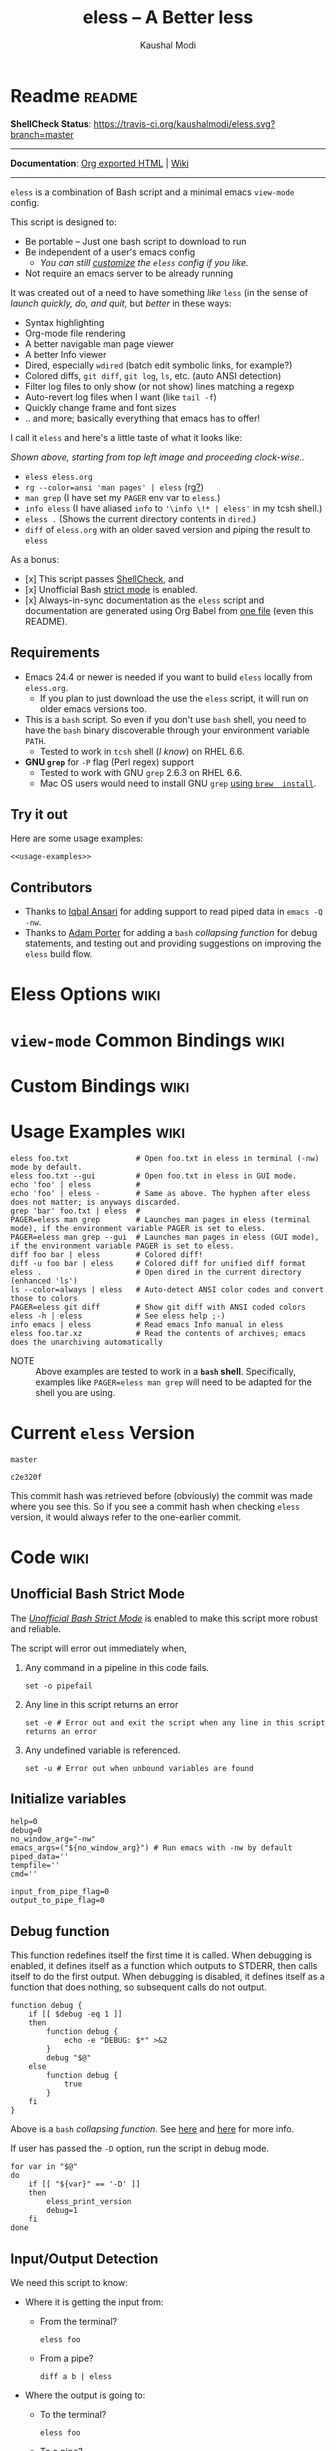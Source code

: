 # Time-stamp: <2018-02-14 01:16:44 kmodi>
#+title: eless -- A Better less
#+author: Kaushal Modi

#+texinfo_dir_category: Emacs
#+texinfo_dir_title: Eless: (eless).
#+texinfo_dir_desc: Use emacs view-mode as less

# https://raw.githubusercontent.com/magit/magit/master/Documentation/magit.org
# #+texinfo_deffn: t
# #+texinfo_class: info+

#+html_head: <link href="https://maxcdn.bootstrapcdn.com/bootstrap/3.3.7/css/bootstrap.min.css" rel="stylesheet">
#+html_head: <link href='http://fonts.googleapis.com/css?family=Source+Code+Pro' rel='stylesheet' type='text/css'>
#+html_head: <link href="https://cdn.rawgit.com/kaushalmodi/.emacs.d/master/misc/css/leuven_theme.css" rel="stylesheet">
#+html_head: <link href="https://cdn.rawgit.com/kaushalmodi/.emacs.d/master/misc/css/bootstrap.extra.css" rel="stylesheet">

# Make the tangled shell scripts executables
#+property: header-args:shell :shebang "#!/usr/bin/env bash"

#+macro: issue =eless= issue #[[https://github.com/kaushalmodi/eless/issues/$1][$1]]

* Readme                                                             :readme:
:PROPERTIES:
:EXPORT_FILE_NAME: README
:EXPORT_TITLE: Eless - A Better Less
:END:
*ShellCheck Status*: [[https://travis-ci.org/kaushalmodi/eless][https://travis-ci.org/kaushalmodi/eless.svg?branch=master]]
# #+begin_export md
# [![ShellCheck Status](https://travis-ci.org/kaushalmodi/eless.svg?branch=master)](https://travis-ci.org/kaushalmodi/eless)
# #+end_export
-----

*Documentation*: [[https://kaushalmodi.github.io/eless/][Org exported HTML]] | [[https://github.com/kaushalmodi/eless/wiki][Wiki]]

-----

=eless= is a combination of Bash script and a minimal emacs =view-mode= config.

This script is designed to:

- Be portable -- Just one bash script to download to run
- Be independent of a user's emacs config
  - /You can still [[https://github.com/kaushalmodi/eless/wiki/Code-Explanation#user-config-override][customize]] the =eless= config if you like./
- Not require an emacs server to be already running

It was created out of a need to have something /like/ =less= (in the sense of
/launch quickly, do, and quit/, but /better/ in these ways:

- Syntax highlighting
- Org-mode file rendering
- A better navigable man page viewer
- A better Info viewer
- Dired, especially =wdired= (batch edit symbolic links, for
  example?)
- Colored diffs, =git diff=, =git log=, =ls=, etc. (auto ANSI detection)
- Filter log files to only show (or not show) lines matching a regexp
- Auto-revert log files when I want (like =tail -f=)
- Quickly change frame and font sizes
- .. and more; basically everything that emacs has to offer!

I call it =eless= and here's a little taste of what it looks like:

[[https://raw.githubusercontent.com/kaushalmodi/eless/master/docs/images/eless-examples.png][https://raw.githubusercontent.com/kaushalmodi/eless/master/docs/images/eless-examples.png]]

/Shown above, starting from top left image and proceeding clock-wise../
- =eless eless.org=
- =rg --color=ansi 'man pages' | eless= (rg[[https://github.com/BurntSushi/ripgrep][?]])
- =man grep= (I have set my =PAGER= env var to =eless=.)
- =info eless= (I have aliased =info= to ='\info \!* | eless'= in my
  tcsh shell.)
- =eless .= (Shows the current directory contents in =dired=.)
- =diff= of =eless.org= with an older saved version and piping the
  result to =eless=

As a bonus:

- [x] This script passes [[http://www.shellcheck.net][ShellCheck]], and
- [x] Unofficial Bash [[http://redsymbol.net/articles/unofficial-bash-strict-mode][strict mode]] is enabled.
- [x] Always-in-sync documentation as the =eless= script and
  documentation are generated using Org Babel from [[https://github.com/kaushalmodi/eless/blob/master/eless.org][one file]] (even this
  README).
** Requirements
:PROPERTIES:
:CUSTOM_ID: requirements
:END:
- Emacs 24.4 or newer is needed if you want to build =eless= locally
  from =eless.org=.
  - If you plan to just download the use the =eless= script, it will
    run on older emacs versions too.
- This is a =bash= script. So even if you don't use =bash= shell, you
  need to have the =bash= binary discoverable through your environment
  variable =PATH=.
  - Tested to work in =tcsh= shell (/I know/) on RHEL 6.6.
- *GNU =grep=* for =-P= flag (Perl regex) support
  - Tested to work with GNU =grep= 2.6.3 on RHEL 6.6.
  - Mac OS users would need to install GNU =grep= [[https://apple.stackexchange.com/a/193300][using =brew
    install=]].
** Try it out
:PROPERTIES:
:CUSTOM_ID: try-it-out
:END:
Here are some usage examples:
#+begin_src shell :noweb yes
<<usage-examples>>
#+end_src
** Contributors
:PROPERTIES:
:CUSTOM_ID: contributors
:END:
- Thanks to [[https://github.com/iqbalansari][Iqbal Ansari]] for adding support to read piped data in
  =emacs -Q -nw=.
- Thanks to [[https://github.com/alphapapa][Adam Porter]] for adding a =bash= /collapsing function/ for
  debug statements, and testing out and providing suggestions on
  improving the =eless= build flow.
* Eless Options                                                        :wiki:
:PROPERTIES:
:EXPORT_FILE_NAME: eless Options
:END:
# Do "C-c '" in the below block to edit the org table
#+begin_src org :noweb-ref eless-options :exports results :results output replace
|--------+--------------------------|
| Option | Description              |
|--------+--------------------------|
| -h     | Show this help  and quit |
| --gui  | Run emacs in GUI mode    |
| -V     | Print version and quit   |
| -D     | Run with debug messages  |
|--------+--------------------------|
#+end_src
* =view-mode= Common Bindings                                          :wiki:
:PROPERTIES:
:EXPORT_FILE_NAME: view-mode Common Bindings
:END:
#+begin_src org :noweb-ref view-mode-common-bindings :exports results :results output replace
|--------------+------------------------------------------------------------------------------|
| Binding      | Description                                                                  |
|--------------+------------------------------------------------------------------------------|
| SPC          | Scroll forward 'page size' lines. With prefix scroll forward prefix lines.   |
| DEL or S-SPC | Scroll backward 'page size' lines. With prefix scroll backward prefix lines. |
|              | (If your terminal does not support this, use xterm instead or using C-h.)    |
| RET          | Scroll forward one line. With prefix scroll forward prefix line(s).          |
| y            | Scroll backward one line. With prefix scroll backward prefix line(s).        |
| s            | Do forward incremental search.                                               |
| r            | Do reverse incremental search.                                               |
| e            | Quit the 'view-mode' and use that emacs session as usual to modify           |
|              | the opened file if needed.                                                   |
|--------------+------------------------------------------------------------------------------|
#+end_src
* Custom Bindings                                                      :wiki:
:PROPERTIES:
:EXPORT_FILE_NAME: eless Custom Bindings
:END:
#+begin_src org :noweb-ref custom-bindings :exports results :results output replace
|--------------+------------------------------------------------------------|
| Binding      | Description                                                |
|--------------+------------------------------------------------------------|
| ! or K       | Delete lines matching regexp                               |
| & or k       | Keep lines matching regexp                                 |
| 0            | Delete this window                                         |
| 1            | Keep only this window                                      |
| A            | Auto-revert Tail Mode (like tail -f on current buffer)     |
| D            | Dired                                                      |
| N            | Next error (next line in *occur*)                          |
| P            | Previous error (previous line in *occur*)                  |
| a            | Auto-revert Mode                                           |
| g or F5      | Revert buffer (probably after keep/delete lines)           |
| n            | Next line                                                  |
| o            | Occur                                                      |
| p            | Previous line                                              |
| q            | Quit emacs if at most one buffer is open, else kill buffer |
| t            | Toggle line truncation                                     |
| = or + or -  | Adjust font size (in GUI mode)                             |
| C-down/up    | Inc/Dec frame height (in GUI mode)                         |
| C-right/left | Inc/Dec frame width (in GUI mode)                          |
|--------------+------------------------------------------------------------|
#+end_src
* Usage Examples                                                       :wiki:
:PROPERTIES:
:EXPORT_FILE_NAME: Usage Examples
:END:
#+begin_src shell :noweb-ref usage-examples
eless foo.txt               # Open foo.txt in eless in terminal (-nw) mode by default.
eless foo.txt --gui         # Open foo.txt in eless in GUI mode.
echo 'foo' | eless          #
echo 'foo' | eless -        # Same as above. The hyphen after eless does not matter; is anyways discarded.
grep 'bar' foo.txt | eless  #
PAGER=eless man grep        # Launches man pages in eless (terminal mode), if the environment variable PAGER is set to eless.
PAGER=eless man grep --gui  # Launches man pages in eless (GUI mode), if the environment variable PAGER is set to eless.
diff foo bar | eless        # Colored diff!
diff -u foo bar | eless     # Colored diff for unified diff format
eless .                     # Open dired in the current directory (enhanced 'ls')
ls --color=always | eless   # Auto-detect ANSI color codes and convert those to colors
PAGER=eless git diff        # Show git diff with ANSI coded colors
eless -h | eless            # See eless help ;-)
info emacs | eless          # Read emacs Info manual in eless
eless foo.tar.xz            # Read the contents of archives; emacs does the unarchiving automatically
#+end_src
- NOTE :: Above examples are tested to work in a *=bash=
          shell*. Specifically, examples like ~PAGER=eless man grep~
          will need to be adapted for the shell you are using.
* Current =eless= Version
# Using noweb is a nifty way to do sort of search/replace in all code blocks.
#+begin_src text :noweb-ref version
master
#+end_src
#+begin_src text :exports none :noweb-ref git-repo
https://github.com/kaushalmodi/eless
#+end_src

# Get the current commit hash
# To update manually , put the point in the below source block
# and hit "C-c C-c" to update the git-hash source block -
# https://emacs.stackexchange.com/a/13352/115
#+begin_src shell :exports results :results output code :results_switches ":noweb-ref git-hash"
git rev-parse HEAD | head -c 7
#+end_src
#+results:
#+BEGIN_SRC shell :noweb-ref git-hash
c2e320f
#+END_SRC
This commit hash was retrieved before (obviously) the commit was made
where you see this. So if you see a commit hash when checking =eless=
version, it would always refer to the one-earlier commit.
* Code                                                                 :wiki:
:PROPERTIES:
:EXPORT_FILE_NAME: Code Explanation
:HEADER-ARGS: :tangle eless
:END:
** Script Header                                                   :noexport:
#+begin_src shell :noweb yes :exports none

# Version: <<version>>

# This script uses the unofficial strict mode as explained in
# http://redsymbol.net/articles/unofficial-bash-strict-mode
#
# Also checks have been done with www.shellcheck.net to have a level of
# confidence that this script will be free of loopholes.. or is it? :)
#
# This file is tangled from <<git-repo>>/blob/<<version>>/eless.org
#   Do NOT edit this manually.
#+end_src

#+begin_src shell :noweb yes :exports none
eless_version='<<version>>'
eless_git_hash='<<git-hash>>'
#+end_src
** Help String                                                     :noexport:
#+begin_src shell :noweb yes :exports none
h="
Script to run emacs in view-mode with some sane defaults in attempt to replace
less, diff, man, (probably ls too).

,* Options to this script
<<eless-options>>

,* Common bindings in 'view-mode'
<<view-mode-common-bindings>>

,** Custom bindings
<<custom-bindings>>

,** Do 'C-h b' and search for 'view-mode' to see more bindings in this mode.

,* Set the environment variable PAGER to 'eless' to use it for viewing man pages.
  'man grep' will then show the grep man page in eless.

,* Usage Examples

    <<usage-examples>>
"
#+end_src
** Unofficial Bash Strict Mode
The [[http://redsymbol.net/articles/unofficial-bash-strict-mode/][/Unofficial Bash Strict Mode/]] is enabled to make this script more
robust and reliable.

The script will error out immediately when,
1. Any command in a pipeline in this code fails.
 #+begin_src shell
set -o pipefail
#+end_src
2. Any line in this script returns an error
 #+begin_src shell :padline no
set -e # Error out and exit the script when any line in this script returns an error
#+end_src
3. Any undefined variable is referenced.
 #+begin_src shell :padline no
set -u # Error out when unbound variables are found
#+end_src

#+begin_src shell :exports none
# IFS=$'\n\t' # Separate fields in a sequence only at newlines and tab characters
IFS=$' ' # Separate each field in a sequence at space characters
#+end_src
** Initialize variables
#+begin_src shell
help=0
debug=0
no_window_arg="-nw"
emacs_args=("${no_window_arg}") # Run emacs with -nw by default
piped_data=''
tempfile=''
cmd=''

input_from_pipe_flag=0
output_to_pipe_flag=0
#+end_src
** Debug function
This function redefines itself the first time it is called.  When
debugging is enabled, it defines itself as a function which outputs to
STDERR, then calls itself to do the first output.  When debugging is
disabled, it defines itself as a function that does nothing, so
subsequent calls do not output.
#+begin_src shell
function debug {
    if [[ $debug -eq 1 ]]
    then
        function debug {
            echo -e "DEBUG: $*" >&2
        }
        debug "$@"
    else
        function debug {
            true
        }
    fi
}
#+end_src
Above is a =bash= /collapsing function/. See [[http://wiki.bash-hackers.org/howto/collapsing_functions][here]] and [[https://github.com/kaushalmodi/eless/issues/13][here]] for more info.
#+begin_src shell :exports none :noweb yes
function eless_print_version {
    if [[ "${eless_version}" == "master" ]]
    then
        echo "Eless Version ${eless_git_hash} (commit hash of current master~1)"
        echo "<<git-repo>>/tree/${eless_version}"
    else
        echo "Eless Version ${eless_version}"
        echo "<<git-repo>>/tree/${eless_version}"
    fi
}
#+end_src

If user has passed the =-D= option, run the script in debug mode.

#+begin_src shell
for var in "$@"
do
    if [[ "${var}" == '-D' ]]
    then
        eless_print_version
        debug=1
    fi
done
#+end_src
** Input/Output Detection
:PROPERTIES:
:CUSTOM_ID: input-output-detection
:END:
We need this script to know:
- Where it is getting the input from:
  - From the terminal?
    #+begin_src shell :tangle no
    eless foo
    #+end_src
  - From a pipe?
    #+begin_src shell :tangle no
    diff a b | eless
    #+end_src
- Where the output is going to:
  - To the terminal?
    #+begin_src shell :tangle no
    eless foo
    #+end_src
  - To a pipe?
    #+begin_src shell :tangle no
    eless | grep foo
    #+end_src
    In this case, we do not do anything at the moment. See [[https://github.com/kaushalmodi/eless/issues/4][here]].

Below code determines that using =[[ -t 0 ]]= and =[[ -t 1]]=.
#+begin_src shell
# https://gist.github.com/davejamesmiller/1966557
if [[ -t 0 ]] # Script is called normally - Terminal input (keyboard) - interactive
then
    # eless foo
    # eless foo | cat -
    debug "--> Input from terminal"
    input_from_pipe_flag=0
else # Script is getting input from pipe or file - non-interactive
    # echo bar | eless foo
    # echo bar | eless foo | cat -
    piped_data="$(cat)"
    debug "--> Input from pipe/file"
    input_from_pipe_flag=1
fi

# http://stackoverflow.com/a/911213/1219634
if [[ -t 1 ]] # Output is going to the terminal
then
    # eless foo
    # echo bar | eless foo
    debug "    Output to terminal -->"
    output_to_pipe_flag=0
else # Output is going to a pipe, file?
    # eless foo | cat -
    # echo bar | eless foo | cat -
    debug "    Output to a pipe -->"
    output_to_pipe_flag=1
fi
#+end_src
** Parse options
We need to parse the arguments such that arguments specific to this
script like =-D= and =--gui= get consumed here, and the ones not known
to this script get passed to =emacs=.

=getopt= does not support ignoring undefined options. So the below
basic approach of looping through all the arguments ="$@"= is used.
#+begin_src shell :noweb yes
for var in "$@"
do
    debug "var : $var"

    if [[ "${var}" == '-D' ]]
    then
        : # Put just a colon to represent null operation # https://unix.stackexchange.com/a/133976/57923
          # Do not pass -D option to emacs.
    elif [[ "${var}" == '-V' ]]
    then
        eless_print_version
        exit 0
    elif [[ "${var}" == '-' ]]
    then
        : # Discard the '-'; it does nothing. (for the cases where a user might do "echo foo | eless -")
    elif [[ "${var}" == '-nw' ]]
    then
        : # Ignore the user-passed "-nw" option; we are adding it by default.
    elif [[ "${var}" == '-h' ]]  # Do not hijack --help; use that to show emacs help
    then
        help=1
    elif [[ "${var}" == '--gui' ]]
    then
        # Delete the ${no_window_arg} from ${emacs_args[@]} array if user passed "--gui" option
        # http://stackoverflow.com/a/16861932/1219634
        emacs_args=("${emacs_args[@]/${no_window_arg}}")
    else
        # Collect all other arguments passed to eless and forward them to emacs.
        emacs_args=("${emacs_args[@]}" "${var}")
    fi
done
#+end_src
** Print Help
If user asked for this script's help, just print it and exit with
success code.
#+begin_src shell
if [[ ${help} -eq 1 ]]
then
    eless_print_version
    echo "${h}"
    exit 0
fi
#+end_src

#+begin_src shell :exports none
debug "Raw Args                       : $*" # https://github.com/koalaman/shellcheck/wiki/SC2145
debug "Emacs Args                     : ${emacs_args[*]}"
debug "Pipe Contents (up to 10 lines) : $(echo "${piped_data}" | head -n 10)"
#+end_src
** Emacs with =-Q= in =view-mode=
:PROPERTIES:
:CUSTOM_ID: emacs-Q-view-mode-function
:END:
The =emacs_Q_view_mode= function is defined to launch emacs with a
customized =view-mode=.

/Refer to further sections below to see the elisp code referenced by
the =<<emacs-config>>= *noweb* placeholder in the
[[#emacs-configuration][Emacs Configuration]] section./
# :noweb no-export will prevent expansion of the <<noweb ref>> when
# exporting
#+begin_src shell :noweb no-export
function emacs_Q_view_mode {

    # Here $@ is the list of arguments passed specifically to emacs_Q_view_mode,
    # not to eless.
    debug "Args passed to emacs_Q_view_mode : $*"

    exec emacs -Q "$@" \
               --eval '(progn
                          <<emacs-config>>
                       )' 2>/dev/null </dev/tty
}
#+end_src
** Input/Output Scenarios
We saw in section [[#input-output-detection][Input/Output Detection]] how we detected if input was
coming from the /pipe/ or /stdin/ and if output was going to a /pipe/
or /stdout/. Now we make use of that information to call the
=emacs_Q_view_mode= function with the right arguments.
#+begin_src shell :noweb no-export
# Below if condition is reached if you try to do this:
#   eless foo.txt | grep bar .. Not allowed!
if [[ ${output_to_pipe_flag} -eq 1 ]]
then
    <<output-pipe>>
else
    # Below if condition is reached when you do this:
    #   grep 'foo' bar.txt | eless, or
    #   grep 'foo' bar.txt | eless -
    # i.e. Input to eless is coming through a pipe (from grep, in above example)
    if [[ ${input_from_pipe_flag} -eq 1 ]]
    then
        <<output-stdout--input-pipe>>
        # Below else condition is reached when you do this:
        #   eless foo.txt
    else
        <<output-stdout--input-stdin>>
    fi
fi
#+end_src
*** Output is going to a pipe
This scenario is not supported at the moment. There
[[https://github.com/kaushalmodi/eless/issues/4][is a plan to support it in future]] though.

For now, the =eless= script will exit with an error code if the output
is being piped to something else.
#+begin_src shell :noweb-ref output-pipe :tangle no
echo "This script is not supposed to send output to a pipe"
exit 1
#+end_src
*** Output is going to /stdout/, Input is coming from a pipe
=mktemp= requires the =-t= argument to specify the temporary file name
template on Mac OS (See {{{issue(18)}}}.)

*Note to Mac OS users*: Using the *GNU =grep=* version of =grep= is a
 requirement for =eless= to work on your systems (for the =-P= (Perl
 regex) support).
#+begin_src shell :noweb no-export :noweb-ref output-stdout--input-pipe :tangle no
tempfile="$(mktemp -t emacs-stdin-"$USER".XXXXXXX)" # https://github.com/koalaman/shellcheck/wiki/SC2086
debug "Temp File : $tempfile"
echo "${piped_data}" > "${tempfile}" # https://github.com/koalaman/shellcheck/wiki/SC2086

# Parse the first line of the piped data to check if it's a man page
first_line_piped_data=$(head -n 1 "${tempfile}")
debug "first_line_piped_data = ${first_line_piped_data}"

# The first line of man pages is assumed to be
#   FOO(1)  optional something something FOO(1)
# It is not mandatory for the below grep to always pass, so OR it with
# "true" so that "set -e" does not kill the script at this point.
# For some odd reason, the "BASH_BUILTINS" man page is just "builtins", so
# deal with that corner case.. faced this when trying to do "man read".
man_page=$(echo "${first_line_piped_data}" \
               | grep -Po '^([A-Za-z-_]+\([0-9]+\))(?=\s+.*?\1$)' \
               | sed -r 's/bash_builtins/builtins/I' \
               || true)

# The first line of Python package MODULE help is assumed to be
#   Help on package MODULE:
python_module_help=$(echo "${first_line_piped_data}" \
                         | grep -Po '^Help on package \K(.*)(?=:$)' \
                         || true)

# The first line of info manuals is assumed to be
#   /path/to/some.info or /path/to/some.info.gz
# It is not mandatory for the below grep to always pass, so OR it with
# "true" so that "set -e" does not kill the script at this point.
info_man=$(echo "${first_line_piped_data}" \
               | grep -Po '^(.*/)*\K[^/]+(?=\.info(\-[0-9]+)*(\.gz)*$)' \
               || true)

if [[ ! -z ${man_page} ]]
then
    <<man-page>>
elif [[ ! -z ${python_module_help} ]]
then
    <<python-module-help>>
elif [[ ! -z ${info_man} ]]
then
    <<info-manual>>
else # No man page or info manual detected
    <<neither-man-nor-info>>
fi
#+end_src
**** Input is piped from =man= command
#+begin_src shell :noweb-ref man-page :tangle no
# After setting PAGER variable to eless, try something like `man grep'.
# That will launch the man page in eless.
debug "Man Page = ${man_page}"

cmd="emacs_Q_view_mode \
             ${emacs_args[*]} \
             --eval '(progn
                       (man (downcase \"${man_page}\"))
                       ;; Below workaround is only for emacs 24.5.x and older releases
                       ;; where the man page takes some time to load.
                       ;; 1-second delay before killing the *scratch* window
                       ;; seems to be sufficient
                       (when (version<= emacs-version \"24.5.99\")
                          (sit-for 1))
                       (delete-window))'"
#+end_src
The =sit-for= hack is needed for emacs versions older than 25.x. It
was reported in [[https://github.com/kaushalmodi/eless/issues/3][this issue]].
**** Input is piped from a =modules= help in /IPython/
#+begin_src shell :noweb-ref python-module-help :tangle no
debug "Python Module = ${python_module_help}"

cmd="emacs_Q_view_mode \
             ${emacs_args[*]} \
             --eval '(progn
                       (man \"${tempfile}\")
                       ;; Below workaround is only for emacs 24.5.x and older releases
                       ;; where the man page takes some time to load.
                       ;; 1-second delay before killing the *scratch* window
                       ;; seems to be sufficient
                       (when (version<= emacs-version \"24.5.99\")
                          (sit-for 1))
                       (delete-window)
                       (rename-buffer \"${python_module_help}\"))'"
#+end_src
The =sit-for= hack is needed for emacs versions older than 25.x. It
was reported in [[https://github.com/kaushalmodi/eless/issues/3][this issue]].
**** Input is piped from =info= command
#+begin_src shell :noweb-ref info-manual :tangle no
# Try something like `info emacs | eless'.
# That will launch the Info manual in eless.
debug "Info Manual = ${info_man}"

cmd="emacs_Q_view_mode \
             ${emacs_args[*]} \
             --eval '(progn
                       (info (downcase \"${info_man}\")))'"
#+end_src
**** Input is piped from something else
This scenario could be anything, like:
#+begin_src shell :tangle no
diff a b | eless
grep 'foo' bar | eless
ls --color=always | eless
#+end_src

In that case, just open the =${tempfile}= saved from the =STDIN=
stream using =emacs_Q_view_mode=.
#+begin_src shell :noweb-ref neither-man-nor-info :tangle no
debug "No man page or info manual detected"

cmd="emacs_Q_view_mode ${tempfile} \
             ${emacs_args[*]} \
             --eval '(progn
                       (set-visited-file-name nil)
                       (rename-buffer \"*Stdin*\" :unique))'"
#+end_src
*** Output is going to /stdout/, Input is an argument to the script
#+begin_src shell :noweb-ref output-stdout--input-stdin :tangle no
cmd="emacs_Q_view_mode ${emacs_args[*]}"
#+end_src
** Eval and Cleanup
Finally we =eval= the constructed =${cmd}= variable.
#+begin_src shell
debug "Eless Command : $cmd"

eval "$cmd"
#+end_src
#+begin_src shell :exports none
if [[ ! -z "${tempfile}" ]] && [[ ${debug} -eq 0 ]]
then
    rm -f "${tempfile}"
fi

# References:
#  http://superuser.com/a/843744/209371
#  http://stackoverflow.com/a/15330784/1219634 - /dev/stdin (Kept just for
#    reference, not using this in this script any more.)
#  https://github.com/dj08/utils-generic/blob/master/eless
#+end_src
** Emacs Configuration
:PROPERTIES:
:HEADER-ARGS: :noweb-ref emacs-config :noweb-sep "\n\n"
:CUSTOM_ID: emacs-configuration
:END:
# :noweb-sep "\n\n" <- Inserts one empty line between noweb ref
# source blocks
Here is a "Do The Right Thing" config for =view-mode= that gets
loaded in the emacs instance launched in the [[#emacs-Q-view-mode-function][=emacs_Q_view_mode= function]].
*** General setup
#+begin_src emacs-lisp
;; Keep the default-directory to be the same from where
;; this script was launched from; useful during C-x C-f
(setq default-directory "'"$(pwd)"'/")

;; No clutter
(menu-bar-mode -1)
(if (fboundp (function tool-bar-mode)) (tool-bar-mode -1))

;; Show line and column numbers in the mode-line
(line-number-mode 1)
(column-number-mode 1)

(setq-default indent-tabs-mode nil) ;Use spaces instead of tabs for indentation
(setq x-select-enable-clipboard t)
(setq x-select-enable-primary t)
(setq save-interprogram-paste-before-kill t)
(setq require-final-newline t)
(setq visible-bell t)
(setq load-prefer-newer t)
(setq ediff-window-setup-function (function ediff-setup-windows-plain))

(setq org-src-fontify-natively t)       ;Syntax-highlight source blocks in org

(fset (quote yes-or-no-p) (quote y-or-n-p)) ;Use y or n instead of yes or no
#+end_src
*** Ido setup
#+begin_src emacs-lisp
(setq ido-save-directory-list-file nil) ;Do not save ido history
(ido-mode 1)
(setq ido-enable-flex-matching t)       ;Enable fuzzy search
(setq ido-everywhere t)
(setq ido-create-new-buffer (quote always)) ;Create a new buffer if no buffer matches substringv
(setq ido-use-filename-at-point (quote guess)) ;Find file at point using ido
(add-to-list (quote ido-ignore-buffers) "*Messages*")
#+end_src
*** Isearch setup
#+begin_src emacs-lisp
(setq isearch-allow-scroll t) ;Allow scrolling using isearch
;; DEL during isearch should edit the search string, not jump back to the previous result.
(define-key isearch-mode-map [remap isearch-delete-char] (function isearch-del-char))
#+end_src
*** Enable line truncation
#+begin_src emacs-lisp
;; Truncate long lines by default
(setq truncate-partial-width-windows nil) ;Respect the value of truncate-lines
(toggle-truncate-lines +1)
#+end_src
*** Highlight the current line
#+begin_src emacs-lisp
(global-hl-line-mode 1)
#+end_src
*** Custom functions
**** Keep/delete matching lines
#+begin_src emacs-lisp
(defun eless/keep-lines ()
  (interactive)
  (let ((inhibit-read-only t)) ;Ignore read-only status of buffer
    (save-excursion
      (goto-char (point-min))
      (call-interactively (function keep-lines)))))

(defun eless/delete-matching-lines ()
  (interactive)
  (let ((inhibit-read-only t)) ;Ignore read-only status of buffer
    (save-excursion
      (goto-char (point-min))
      (call-interactively (function delete-matching-lines)))))
#+end_src
**** Frame and font re-sizing
#+begin_src emacs-lisp
(defun eless/frame-width-half (double)
  (interactive "P")
  (let ((frame-resize-pixelwise t) ;Do not round frame sizes to character h/w
        (factor (if double 2 0.5)))
    (set-frame-size nil (round (* factor (frame-text-width))) (frame-text-height) :pixelwise)))
(defun eless/frame-width-double ()
  (interactive)
  (eless/frame-width-half :double))

(defun eless/frame-height-half (double)
  (interactive "P")
  (let ((frame-resize-pixelwise t) ;Do not round frame sizes to character h/w
        (factor (if double 2 0.5)))
    (set-frame-size nil  (frame-text-width) (round (* factor (frame-text-height))) :pixelwise)))
(defun eless/frame-height-double ()
  (interactive)
  (eless/frame-height-half :double))
#+end_src
**** Revert buffer in =view-mode=
#+begin_src emacs-lisp
(defun eless/revert-buffer-retain-view-mode ()
  (interactive)
  (let ((view-mode-state view-mode)) ;save the current state of view-mode
    (revert-buffer)
    (when view-mode-state
      (view-mode 1))))
#+end_src
**** Detect if =diff-mode= should be enabled
#+begin_src emacs-lisp
(defun eless/enable-diff-mode-maybe ()
  (let* ((max-line 10)                ;Search first MAX-LINE lines of the buffer
         (bound (save-excursion
                  (goto-char (point-min))
                  (forward-line max-line)
                  (point))))
    (save-excursion
      (let ((diff-mode-enable))
        (goto-char (point-min))
        (when (and ;First header line of unified/context diff begins with "--- "/"*** "
               (thing-at-point (quote line)) ;Prevent error in string-match if the buffer is empty
               (string-match "^\\(---\\|\\*\\*\\*\\) " (thing-at-point (quote line)))
               ;; Second header line of unified/context diff begins with "+++ "/"--- "
               (progn
                 (forward-line 1)
                 (string-match "^\\(\\+\\+\\+\\|---\\) " (thing-at-point (quote line)))))
          (setq diff-mode-enable t))
        ;; Check if the diff format is neither context nor unified
        (unless diff-mode-enable
          (goto-char (point-min))
          (when (re-search-forward "^\\(?:[0-9]+,\\)?[0-9]+\\(?1:[adc]\\)\\(?:[0-9]+,\\)?[0-9]+$" bound :noerror)
            (forward-line 1)
            (let ((diff-type (match-string-no-properties 1)))
              (cond
               ;; Line(s) added
               ((string= diff-type "a")
                (when (re-search-forward "^> " nil :noerror)
                  (setq diff-mode-enable t)))
               ;; Line(s) deleted or changed
               (t
                (when (re-search-forward "^< " nil :noerror)
                  (setq diff-mode-enable t)))))))
        (when diff-mode-enable
          (message "Auto-enabling diff-mode")
          (diff-mode)
          (rename-buffer "*Diff*" :unique)
          (view-mode 1))))))            ;Re-enable view-mode
#+end_src
***** Enable =whitespace-mode= in =diff-mode=
Enable =whitespace-mode= to easily detect presence of tabs and
trailing spaces in diffs.
#+begin_src emacs-lisp
(setq whitespace-style
      (quote (face                      ;Enable all visualization via faces
              trailing                  ;Show white space at end of lines
              tabs                      ;Show tabs using faces
              spaces space-mark         ;space-mark shows spaces as dots
              space-before-tab space-after-tab ;mix of tabs and spaces
              indentation))) ;Highlight spaces/tabs at BOL depending on indent-tabs-mode
(add-hook (quote diff-mode-hook) (function whitespace-mode))
#+end_src
**** Detect if ANSI codes need to be converted to colors
#+begin_src emacs-lisp
(defun eless/enable-ansi-color-maybe ()
  (save-excursion
    (let* ((max-line 100) ;Search first MAX-LINE lines of the buffer
           (bound (progn
                    (goto-char (point-min))
                    (forward-line max-line)
                    (point)))
           (ESC "\u001b")
           ;; Example ANSI codes: ^[[0;36m, or ^[[0m where ^[ is the ESC char
           (ansi-regexp (concat ESC "\\[" "[0-9]+\\(;[0-9]+\\)*m")))
      (goto-char (point-min))
      (when (re-search-forward ansi-regexp bound :noerror)
        (let ((inhibit-read-only t)) ;Ignore read-only status of buffer
          (message "Auto-converting ANSI codes to colors")
          (require (quote ansi-color))
          (ansi-color-apply-on-region (point-min) (point-max)))))))
#+end_src
**** "Do The Right Thing" Kill
Before killing emacs, loop through all the buffers and mark all
the =view-mode= buffers as being unmodified (regardless of if they
actually were). The =view-mode= buffers would have been auto-marked
as modified if filtering commands like =eless/delete-matching-lines=,
=eless/keep-lines=, etc. were used.

By overriding the state of these buffers as being unmodified, we are
saved from emacs prompting to save those modified =view-mode= buffers
at the time of quitting.
#+begin_src emacs-lisp
(defun eless/kill-emacs-or-buffer (&optional kill-emacs)
  (interactive "P")
  (let ((num-non-special-buffers 0))
    (dolist (buf (buffer-list))
      (unless (string-match "\\`[ *]" (buffer-name buf)) ;Do not count buffers with names starting with space or *
        (setq num-non-special-buffers (+ 1 num-non-special-buffers)))
      (with-current-buffer buf
        ;; Mark all view-mode buffers as "not modified" to prevent save prompt on
        ;; quitting.
        (when view-mode
          (set-buffer-modified-p nil)
          (when (local-variable-p (quote kill-buffer-hook))
            (setq kill-buffer-hook nil)))))
    (if (or kill-emacs
            (<= num-non-special-buffers 1))
        (save-buffers-kill-emacs)
      (kill-buffer (current-buffer))))) ;Else only kill the current buffer

(defun eless/save-buffers-maybe-and-kill-emacs ()
  (interactive)
  (eless/kill-emacs-or-buffer :kill-emacs))
#+end_src
**** =dired-mode= setup
#+begin_src emacs-lisp
(defun eless/dired-mode-customization ()
  ;; dired-find-file is bound to "f" and "RET" by default
  ;; So changing the "RET" binding to dired-view-file so that the file opens
  ;; in view-mode in the spirit of eless.
  (define-key dired-mode-map (kbd "RET") (function dired-view-file))
  (define-key dired-mode-map (kbd "E") (function wdired-change-to-wdired-mode))
  (define-key dired-mode-map (kbd "Q") (function quit-window))
  (define-key dired-mode-map (kbd "q") (function eless/kill-emacs-or-buffer)))
(add-hook (quote dired-mode-hook) (function eless/dired-mode-customization))
#+end_src
**** =Man-mode= setup
#+begin_src emacs-lisp
(defun eless/Man-mode-customization ()
  (define-key Man-mode-map (kbd "Q") (function quit-window))
  (define-key Man-mode-map (kbd "q") (function eless/kill-emacs-or-buffer)))
(add-hook (quote Man-mode-hook) (function eless/Man-mode-customization))
#+end_src
**** =Info-mode= setup
#+begin_src emacs-lisp
(defun eless/Info-mode-customization ()
  (define-key Info-mode-map (kbd "Q") (function quit-window))
  (define-key Info-mode-map (kbd "q") (function eless/kill-emacs-or-buffer)))
(add-hook (quote Info-mode-hook) (function eless/Info-mode-customization))
#+end_src
**** =tar-mode= setup
When =eless= is passed an archive file as an argument, the =tar-mode=
is enabled automatically that will do the job of showing the archive
contents, extracting and viewing them.
#+begin_src shell :noweb-ref dont-tangle
eless foo.tar.xz
eless bar.tar.gz
#+end_src
#+begin_src emacs-lisp
(defun eless/tar-mode-customization ()
  (define-key tar-mode-map (kbd "RET") (function tar-view))
  (define-key tar-mode-map (kbd "Q") (function quit-window))
  (define-key tar-mode-map (kbd "q") (function eless/kill-emacs-or-buffer)))
(add-hook (quote tar-mode-hook) (function eless/tar-mode-customization))
#+end_src
*** Auto-setting of major modes
#+begin_src emacs-lisp
(cond
 ((derived-mode-p (quote dired-mode)) (eless/dired-mode-customization))
 ((derived-mode-p (quote Man-mode)) (eless/Man-mode-customization))
 ((derived-mode-p (quote Info-mode)) (eless/Info-mode-customization))
 ((derived-mode-p (quote tar-mode)) (eless/tar-mode-customization))
 (t     ;Enable view-mode if none of the above major-modes are active
  ;; Auto-enable diff-mode. For example, when doing "diff foo bar | eless"
  (eless/enable-diff-mode-maybe)
  ;; Auto-convert ANSI codes to colors. For example, when doing "ls --color=always | eless"
  (eless/enable-ansi-color-maybe)
  (view-mode 1)))
#+end_src
*** Key bindings
#+begin_src emacs-lisp
(eval-after-load (quote view)
  (quote
   (progn
     (define-key view-mode-map (kbd "!") (function eless/delete-matching-lines))
     (define-key view-mode-map (kbd "&") (function eless/keep-lines))
     (define-key view-mode-map (kbd "0") (function delete-window))
     (define-key view-mode-map (kbd "1") (function delete-other-windows))
     (define-key view-mode-map (kbd "A") (function auto-revert-tail-mode))
     (define-key view-mode-map (kbd "D") (function dired))
     (define-key view-mode-map (kbd "N") (function next-error)) ;Next line in *occur*
     (define-key view-mode-map (kbd "P") (function previous-error)) ;Previous line in *occur*
     (define-key view-mode-map (kbd "K") (function eless/delete-matching-lines))
     (define-key view-mode-map (kbd "a") (function auto-revert-mode))
     (define-key view-mode-map (kbd "g") (function eless/revert-buffer-retain-view-mode))
     (define-key view-mode-map (kbd "k") (function eless/keep-lines))
     (define-key view-mode-map (kbd "n") (function next-line))
     (define-key view-mode-map (kbd "o") (function occur))
     (define-key view-mode-map (kbd "p") (function previous-line))
     (define-key view-mode-map (kbd "q") (function eless/kill-emacs-or-buffer))
     (define-key view-mode-map (kbd "t") (function toggle-truncate-lines)))))

;; Global custom bindings
(global-set-key (kbd "M-/") (function hippie-expand))
(global-set-key (kbd "C-x C-b") (function ibuffer))
(global-set-key (kbd "C-x C-c") (function eless/save-buffers-maybe-and-kill-emacs))
(global-set-key (kbd "C-x C-f") (function view-file))
(global-set-key (kbd "C-c q") (function query-replace-regexp))
(global-set-key (kbd "<f5>") (function eless/revert-buffer-retain-view-mode))

(when (display-graphic-p)
  (define-key view-mode-map (kbd "+") (function text-scale-adjust))
  (define-key view-mode-map (kbd "-") (function text-scale-adjust))
  (define-key view-mode-map (kbd "=") (function text-scale-adjust))
  (global-set-key (kbd "C-<right>") (function eless/frame-width-double))
  (global-set-key (kbd "C-<left>") (function eless/frame-width-half))
  (global-set-key (kbd "C-<down>") (function eless/frame-height-double))
  (global-set-key (kbd "C-<up>") (function eless/frame-height-half)))
#+end_src
*** User config override
If an =elesscfg= file is present in the =user-emacs-directory=
(default value is =~/.emacs.d/=), load that. As the user can be using
that file to set their favorite theme (or not set one), the
=eless= default theme is not loaded if that file is present.

User can further choose to re-define any of the above functions or
key-bindings in this file.
#+begin_src emacs-lisp
(unless (load (locate-user-emacs-file "elesscfg") :noerror)
  (load-theme (quote tango-dark) :no-confirm)
  ;; The tango-dark theme is good except for the bright yellow hl-line face
  (custom-theme-set-faces
   (quote user)
   (quote (hl-line ((t (:background "color-238")))))))
#+end_src
* Contributing                                                 :contributing:
:PROPERTIES:
:EXPORT_FILE_NAME: CONTRIBUTING
:EXPORT_TITLE: Contributing Guide
:END:
This guide is for you if you'd like to do any of the below:
- Open an issue (plus provide debug information).
- Simply clone this repo and build =eless= locally.
- Do above + Provide a PR.
** How to help debug
- If you find =eless= not working as expected, file an [[https://github.com/kaushalmodi/eless/issues][issue]].
- Include the following debug information:
  1. =emacs --version=
  2. =eless= debug info:
     - Append the =-D= option to your =eless= use case. Examples:
       - =eless foo -D=
       - =info org | eless -D=
     - If you are providing debug info for something like =man foo=, do
       - =PAGER=​"eless -D" man foo=
** Development
*** Preparation
This project builds *everything* from the =eless.org= file --- the
=eless= Bash script /plus/ all the [[https://kaushalmodi.github.io/eless/][HTML]], Info documentation,
=README.org=, =CONTRIBUTING.org=, and even the Wiki pages. So before
your proceed, you also need to:
#+begin_src shell
cd docs/
git clone https://github.com/kaushalmodi/eless.wiki.git
#+end_src
*** To build =eless= and documentation
#+begin_src shell
make eless
#+end_src
**** Sanity check of the tangled =eless=
Run the tangled =eless= through [[http://www.shellcheck.net/][shellcheck]] to ensure that there are no
errors.
*** To build documentation
#+begin_src shell
make doc
#+end_src
**** Understand the changes
- The randomly generated hyperlinks and section numbers in the Info
  document and HTML will be different.
- Other than that, you shouldn't see any unexpected changes.
*** Submitting PR
- You can submit a PR once you have reviewed all the changes in the
  tangled =eless= script and documentation.
- If changes are only to the Wiki, I believe you can push them
  directly using =git= or manually edit those [[https://github.com/kaushalmodi/eless/wiki][here]]. /I have to yet
  figure out how to keep the non-git Wiki changes and changes in
  =eless.org= in sync./
* Other Wikis
** Home                                                                :wiki:
:PROPERTIES:
:EXPORT_TITLE: eless Wiki
:EXPORT_FILE_NAME: Home
:END:
This project in unique in the sense that *everything* is built from
=eless.org= file, the =eless= script /plus/ all the HTML, Info
documentation, =README.org=, =CONTRIBUTING.org=, and even these Wiki
pages.

So before running =make doc= as mentioned in the [[https://github.com/kaushalmodi/eless/blob/master/CONTRIBUTING.org][Contributing Guide]],
you need to:
#+begin_src shell
cd docs/
git clone https://github.com/kaushalmodi/eless.wiki.git
#+end_src

If changes are only to this Wiki, I believe you can
push them directly using =git= or manually edit those here.

/I have to yet figure out how to sync those manual Wiki changes with
=eless.org=./
** Example =eless= config in =tcsh=                                    :wiki:
:PROPERTIES:
:EXPORT_FILE_NAME: Example eless Config in tcsh
:END:
#+begin_src shell
setenv PAGER eless # Show man pages using eless

alias info  '\info \!* | eless'

alias diff  '\diff \!* | eless'
alias diffg '\diff \!* | eless --gui'

alias ev eless
#+end_src
